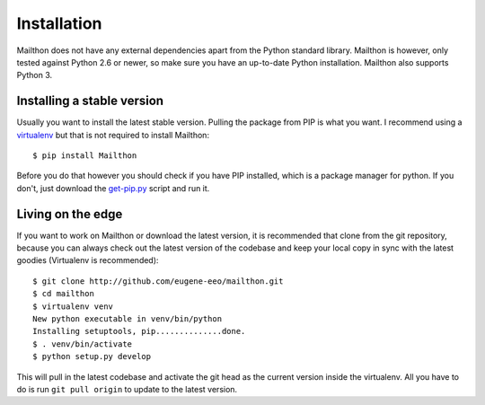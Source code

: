 .. _installation:

Installation
============

Mailthon does not have any external dependencies apart from
the Python standard library. Mailthon is however, only
tested against Python 2.6 or newer, so make sure you have
an up-to-date Python installation. Mailthon also supports
Python 3.

.. _pip:

Installing a stable version
---------------------------

Usually you want to install the latest stable version. Pulling
the package from PIP is what you want. I recommend using a
`virtualenv`_ but that is not required to install Mailthon::

    $ pip install Mailthon

Before you do that however you should check if you have PIP
installed, which is a package manager for python. If you
don't, just download the `get-pip.py`_ script and run it.

.. _edge:

Living on the edge
------------------

If you want to work on Mailthon or download the latest
version, it is recommended that clone from the git
repository, because you can always check out the latest
version of the codebase and keep your local copy in
sync with the latest goodies (Virtualenv is recommended)::

    $ git clone http://github.com/eugene-eeo/mailthon.git
    $ cd mailthon
    $ virtualenv venv
    New python executable in venv/bin/python
    Installing setuptools, pip..............done.
    $ . venv/bin/activate
    $ python setup.py develop

This will pull in the latest codebase and activate the
git head as the current version inside the virtualenv.
All you have to do is run ``git pull origin`` to update
to the latest version.

.. _virtualenv: https://virtualenv.pypa.io/en/latest/
.. _get-pip.py: https://raw.githubusercontent.com/pypa/pip/master/contrib/get-pip.py
